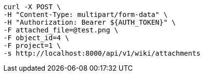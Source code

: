 [source,bash]
----
curl -X POST \
-H "Content-Type: multipart/form-data" \
-H "Authorization: Bearer ${AUTH_TOKEN}" \
-F attached_file=@test.png \
-F object_id=4 \
-F project=1 \
-s http://localhost:8000/api/v1/wiki/attachments
----
